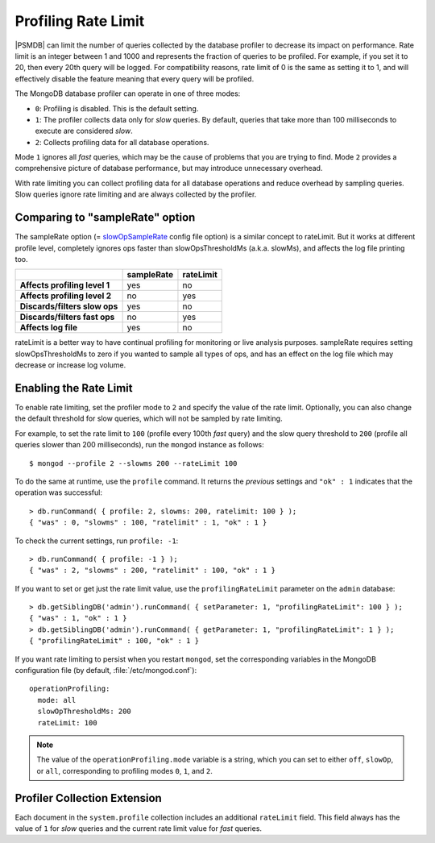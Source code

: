 .. _rate-limit:

====================
Profiling Rate Limit
====================

|PSMDB| can limit the number of queries collected by the database profiler
to decrease its impact on performance.
Rate limit is an integer between 1 and 1000
and represents the fraction of queries to be profiled.
For example, if you set it to 20, then every 20th query will be logged.
For compatibility reasons, rate limit of 0 is the same as setting it to 1,
and will effectively disable the feature
meaning that every query will be profiled.

The MongoDB database profiler can operate in one of three modes:

* ``0``: Profiling is disabled. This is the default setting.

* ``1``: The profiler collects data only for *slow* queries.
  By default, queries that take more than 100 milliseconds to execute
  are considered *slow*.

* ``2``: Collects profiling data for all database operations. 

Mode ``1`` ignores all *fast* queries,
which may be the cause of problems that you are trying to find.
Mode ``2`` provides a comprehensive picture of database performance,
but may introduce unnecessary overhead.

With rate limiting you can collect profiling data for all database operations
and reduce overhead by sampling queries.
Slow queries ignore rate limiting and are always collected by the profiler.

Comparing to "sampleRate" option
================================

The sampleRate option (= slowOpSampleRate_ config file option) is a similar
concept to rateLimit. But it works at different profile level, completely 
ignores ops faster than slowOpsThresholdMs (a.k.a. slowMs), and affects the 
log file printing too. 

.. list-table::
   :header-rows: 1
   :stub-columns: 1

   * -
     - sampleRate
     - rateLimit
   * - Affects profiling level 1
     - yes
     - no
   * - Affects profiling level 2
     - no
     - yes
   * - Discards/filters slow ops 
     - yes
     - no
   * - Discards/filters fast ops 
     - no
     - yes
   * - Affects log file 
     - yes
     - no
     
rateLimit is a better way to have continual profiling for monitoring or live
analysis purposes. sampleRate requires setting slowOpsThresholdMs to zero if
you wanted to sample all types of ops, and has an effect on the log file
which may decrease or increase log volume.

Enabling the Rate Limit
=======================

To enable rate limiting, set the profiler mode to ``2``
and specify the value of the rate limit.
Optionally, you can also change the default threshold for slow queries,
which will not be sampled by rate limiting.

For example, to set the rate limit to ``100``
(profile every 100th *fast* query)
and the slow query threshold to ``200``
(profile all queries slower than 200 milliseconds),
run the ``mongod`` instance as follows::

 $ mongod --profile 2 --slowms 200 --rateLimit 100

To do the same at runtime,
use the ``profile`` command.
It returns the *previous* settings
and ``"ok" : 1`` indicates that the operation was successful::

 > db.runCommand( { profile: 2, slowms: 200, ratelimit: 100 } );
 { "was" : 0, "slowms" : 100, "ratelimit" : 1, "ok" : 1 }

To check the current settings, run ``profile: -1``::

 > db.runCommand( { profile: -1 } );
 { "was" : 2, "slowms" : 200, "ratelimit" : 100, "ok" : 1 }

If you want to set or get just the rate limit value,
use the ``profilingRateLimit`` parameter on the ``admin`` database::

 > db.getSiblingDB('admin').runCommand( { setParameter: 1, "profilingRateLimit": 100 } );
 { "was" : 1, "ok" : 1 }
 > db.getSiblingDB('admin').runCommand( { getParameter: 1, "profilingRateLimit": 1 } );
 { "profilingRateLimit" : 100, "ok" : 1 }

If you want rate limiting to persist when you restart ``mongod``,
set the corresponding variables in the MongoDB configuration file
(by default, :file:`/etc/mongod.conf`)::

 operationProfiling:
   mode: all
   slowOpThresholdMs: 200
   rateLimit: 100

.. note:: The value of the ``operationProfiling.mode`` variable is a string,
   which you can set to either ``off``, ``slowOp``, or ``all``,
   corresponding to profiling modes ``0``, ``1``, and ``2``.

Profiler Collection Extension
=============================

Each document in the ``system.profile`` collection
includes an additional ``rateLimit`` field.
This field always has the value of ``1`` for *slow* queries
and the current rate limit value for *fast* queries.

.. _slowOpSampleRate: https://docs.mongodb.com/manual/reference/program/mongod/index.html#cmdoption-mongod-slowopsamplerate
